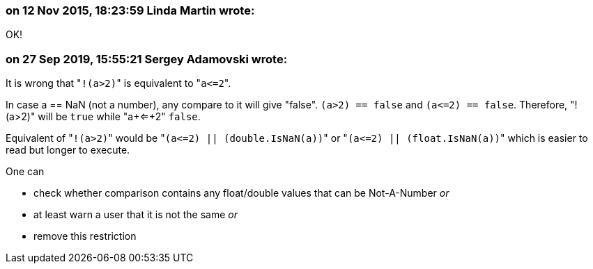 === on 12 Nov 2015, 18:23:59 Linda Martin wrote:
OK!

=== on 27 Sep 2019, 15:55:21 Sergey Adamovski wrote:
It is wrong that \"``++!(a>2)++``" is equivalent to \"``++a<=2++``".


In case a == NaN (not a number), any compare to it will give "false". ``++(a>2) == false++`` and ``++(a<=2) == false++``. Therefore, "!(a>2)" will be ``++true++`` while "a+<=+2" ``++false++``.


Equivalent of \"``++!(a>2)++``" would be \"``++(a<=2) || (double.IsNaN(a))++``" or \"``++(a<=2) || (float.IsNaN(a))++``" which is easier to read but longer to execute.


One can

* check whether comparison contains any float/double values that can be Not-A-Number _or_
* at least warn a user that it is not the same _or_
* remove this restriction

